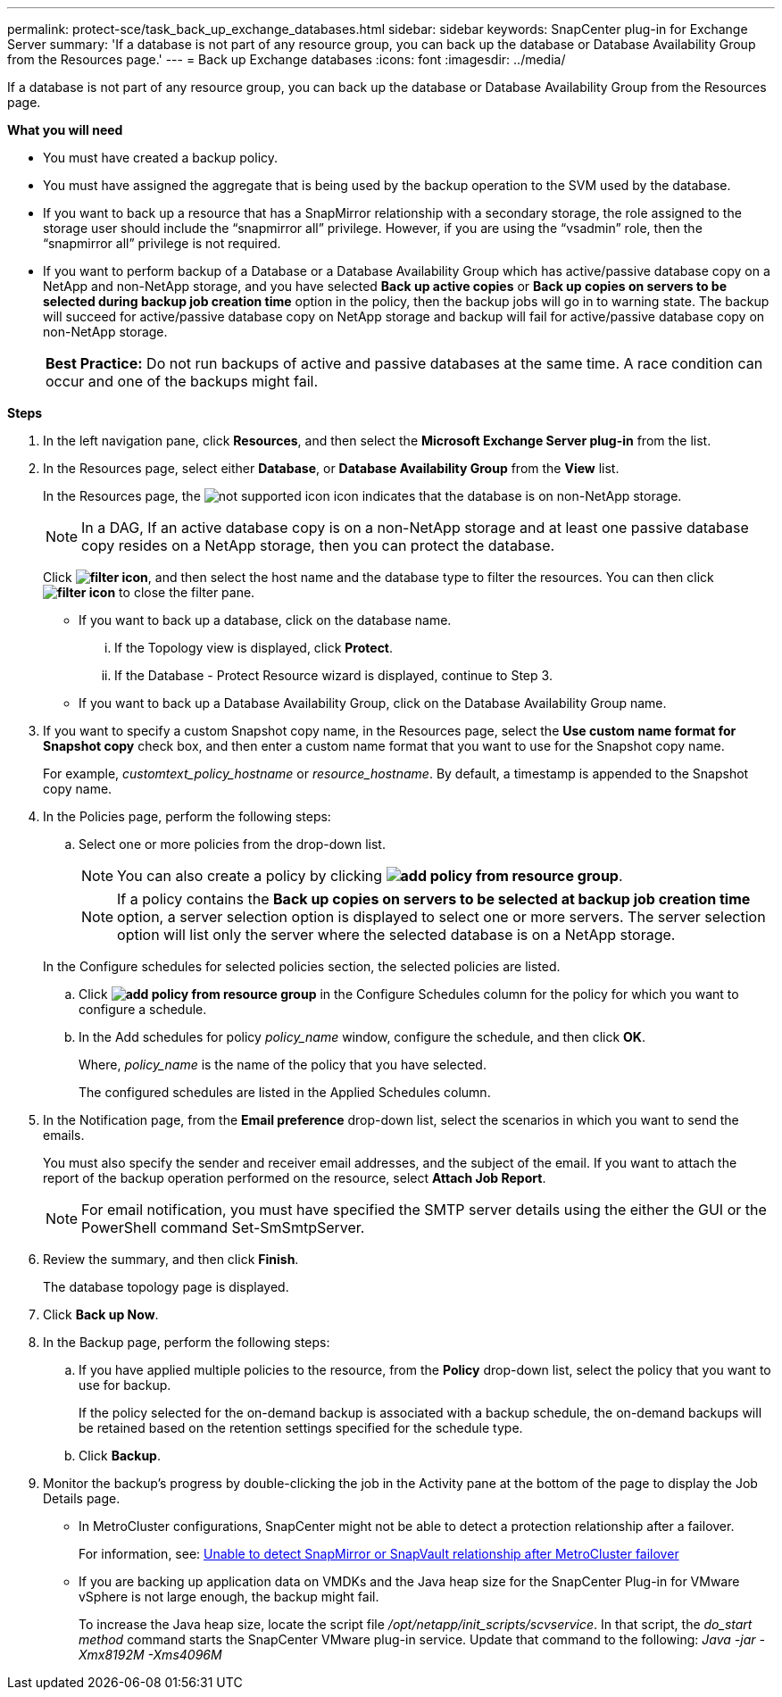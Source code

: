 ---
permalink: protect-sce/task_back_up_exchange_databases.html
sidebar: sidebar
keywords: SnapCenter plug-in for Exchange Server
summary: 'If a database is not part of any resource group, you can back up the database or Database Availability Group from the Resources page.'
---
= Back up Exchange databases
:icons: font
:imagesdir: ../media/

[.lead]
If a database is not part of any resource group, you can back up the database or Database Availability Group from the Resources page.

*What you will need*

* You must have created a backup policy.
* You must have assigned the aggregate that is being used by the backup operation to the SVM used by the database.
* If you want to back up a resource that has a SnapMirror relationship with a secondary storage, the role assigned to the storage user should include the "`snapmirror all`" privilege. However, if you are using the "`vsadmin`" role, then the "`snapmirror all`" privilege is not required.
* If you want to perform backup of a Database or a Database Availability Group which has active/passive database copy on a NetApp and non-NetApp storage, and you have selected *Back up active copies* or *Back up copies on servers to be selected during backup job creation time* option in the policy, then the backup jobs will go in to warning state. The backup will succeed for active/passive database copy on NetApp storage and backup will fail for active/passive database copy on non-NetApp storage.
+
|===
*Best Practice:* Do not run backups of active and passive databases at the same time. A race condition can occur and one of the backups might fail.
|===

*Steps*

. In the left navigation pane, click *Resources*, and then select the *Microsoft Exchange Server plug-in* from the list.
. In the Resources page, select either *Database*, or *Database Availability Group* from the *View* list.
+
In the Resources page, the image:../media/not_supported_icon.png[not supported icon] icon indicates that the database is on non-NetApp storage.
+
NOTE: In a DAG, If an active database copy is on a non-NetApp storage and at least one passive database copy resides on a NetApp storage, then you can protect the database.

+
Click *image:../media/filter_icon.gif[filter icon]*, and then select the host name and the database type to filter the resources. You can then click *image:../media/filter_icon.gif[filter icon]* to close the filter pane.

 ** If you want to back up a database, click on the database name.
  ... If the Topology view is displayed, click *Protect*.
  ... If the Database - Protect Resource wizard is displayed, continue to Step 3.
 ** If you want to back up a Database Availability Group, click on the Database Availability Group name.

. If you want to specify a custom Snapshot copy name, in the Resources page, select the *Use custom name format for Snapshot copy* check box, and then enter a custom name format that you want to use for the Snapshot copy name.
+
For example, _customtext_policy_hostname_ or _resource_hostname_. By default, a timestamp is appended to the Snapshot copy name.

. In the Policies page, perform the following steps:
 .. Select one or more policies from the drop-down list.
+
NOTE: You can also create a policy by clicking *image:../media/add_policy_from_resourcegroup.gif[add policy from resource group]*.

+
NOTE: If a policy contains the *Back up copies on servers to be selected at backup job creation time* option, a server selection option is displayed to select one or more servers. The server selection option will list only the server where the selected database is on a NetApp storage.

+
In the Configure schedules for selected policies section, the selected policies are listed.

 .. Click *image:../media/add_policy_from_resourcegroup.gif[add policy from resource group]* in the Configure Schedules column for the policy for which you want to configure a schedule.
 .. In the Add schedules for policy _policy_name_ window, configure the schedule, and then click *OK*.
+
Where, _policy_name_ is the name of the policy that you have selected.
+
The configured schedules are listed in the Applied Schedules column.
. In the Notification page, from the *Email preference* drop-down list, select the scenarios in which you want to send the emails.
+
You must also specify the sender and receiver email addresses, and the subject of the email. If you want to attach the report of the backup operation performed on the resource, select *Attach Job Report*.
+
NOTE: For email notification, you must have specified the SMTP server details using the either the GUI or the PowerShell command Set-SmSmtpServer.

. Review the summary, and then click *Finish*.
+
The database topology page is displayed.

. Click *Back up Now*.
. In the Backup page, perform the following steps:
 .. If you have applied multiple policies to the resource, from the *Policy* drop-down list, select the policy that you want to use for backup.
+
If the policy selected for the on-demand backup is associated with a backup schedule, the on-demand backups will be retained based on the retention settings specified for the schedule type.

 .. Click *Backup*.
. Monitor the backup's progress by double-clicking the job in the Activity pane at the bottom of the page to display the Job Details page.

* In MetroCluster configurations, SnapCenter might not be able to detect a protection relationship after a failover.
+
For information, see: https://kb.netapp.com/Advice_and_Troubleshooting/Data_Protection_and_Security/SnapCenter/Unable_to_detect_SnapMirror_or_SnapVault_relationship_after_MetroCluster_failover[Unable to detect SnapMirror or SnapVault relationship after MetroCluster failover^]

* If you are backing up application data on VMDKs and the Java heap size for the SnapCenter Plug-in for VMware vSphere is not large enough, the backup might fail.
+
To increase the Java heap size, locate the script file _/opt/netapp/init_scripts/scvservice_. In that script, the _do_start method_ command starts the SnapCenter VMware plug-in service. Update that command to the following: _Java -jar -Xmx8192M -Xms4096M_

